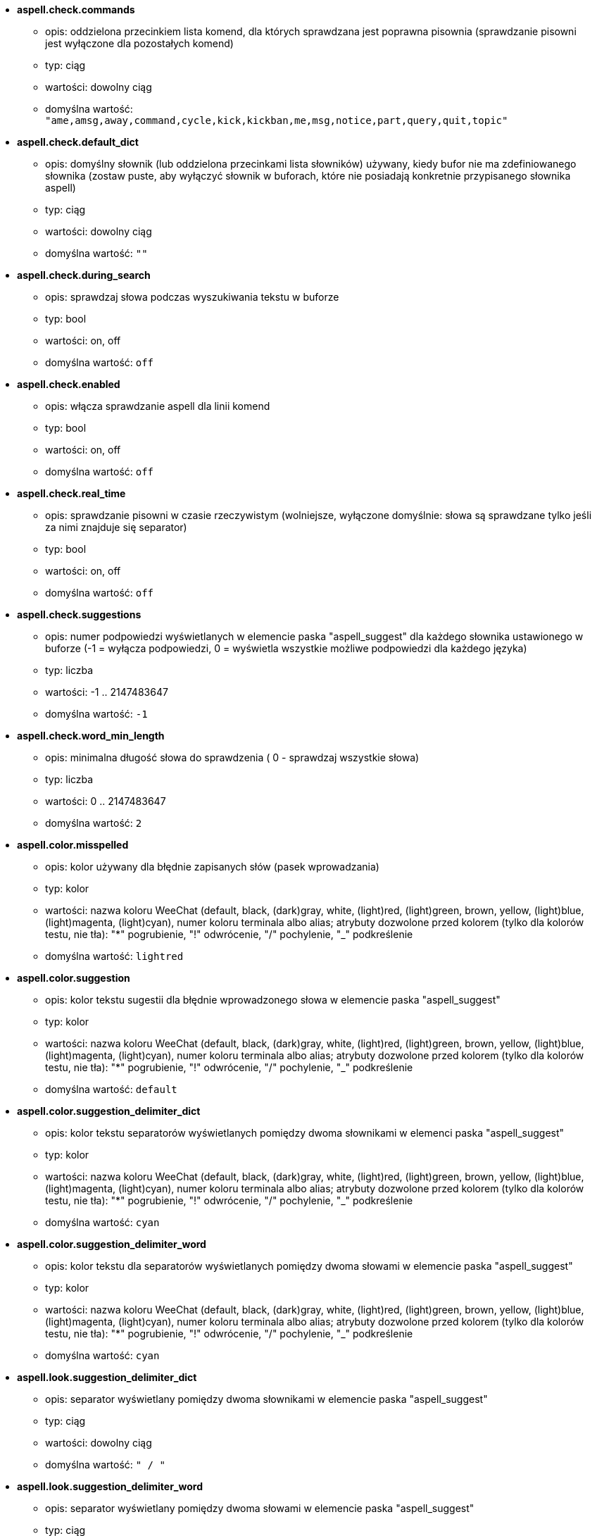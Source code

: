 //
// This file is auto-generated by script docgen.py.
// DO NOT EDIT BY HAND!
//
* [[option_aspell.check.commands]] *aspell.check.commands*
** opis: pass:none[oddzielona przecinkiem lista komend, dla których sprawdzana jest poprawna pisownia (sprawdzanie pisowni jest wyłączone dla pozostałych komend)]
** typ: ciąg
** wartości: dowolny ciąg
** domyślna wartość: `+"ame,amsg,away,command,cycle,kick,kickban,me,msg,notice,part,query,quit,topic"+`

* [[option_aspell.check.default_dict]] *aspell.check.default_dict*
** opis: pass:none[domyślny słownik (lub oddzielona przecinkami lista słowników) używany, kiedy bufor nie ma zdefiniowanego słownika (zostaw puste, aby wyłączyć słownik w buforach, które nie posiadają konkretnie przypisanego słownika aspell)]
** typ: ciąg
** wartości: dowolny ciąg
** domyślna wartość: `+""+`

* [[option_aspell.check.during_search]] *aspell.check.during_search*
** opis: pass:none[sprawdzaj słowa podczas wyszukiwania tekstu w buforze]
** typ: bool
** wartości: on, off
** domyślna wartość: `+off+`

* [[option_aspell.check.enabled]] *aspell.check.enabled*
** opis: pass:none[włącza sprawdzanie aspell dla linii komend]
** typ: bool
** wartości: on, off
** domyślna wartość: `+off+`

* [[option_aspell.check.real_time]] *aspell.check.real_time*
** opis: pass:none[sprawdzanie pisowni w czasie rzeczywistym (wolniejsze, wyłączone domyślnie: słowa są sprawdzane tylko jeśli za nimi znajduje się separator)]
** typ: bool
** wartości: on, off
** domyślna wartość: `+off+`

* [[option_aspell.check.suggestions]] *aspell.check.suggestions*
** opis: pass:none[numer podpowiedzi wyświetlanych w elemencie paska "aspell_suggest" dla każdego słownika ustawionego w buforze (-1 = wyłącza podpowiedzi, 0 = wyświetla wszystkie możliwe podpowiedzi dla każdego języka)]
** typ: liczba
** wartości: -1 .. 2147483647
** domyślna wartość: `+-1+`

* [[option_aspell.check.word_min_length]] *aspell.check.word_min_length*
** opis: pass:none[minimalna długość słowa do sprawdzenia ( 0 - sprawdzaj wszystkie słowa)]
** typ: liczba
** wartości: 0 .. 2147483647
** domyślna wartość: `+2+`

* [[option_aspell.color.misspelled]] *aspell.color.misspelled*
** opis: pass:none[kolor używany dla błędnie zapisanych słów (pasek wprowadzania)]
** typ: kolor
** wartości: nazwa koloru WeeChat (default, black, (dark)gray, white, (light)red, (light)green, brown, yellow, (light)blue, (light)magenta, (light)cyan), numer koloru terminala albo alias; atrybuty dozwolone przed kolorem (tylko dla kolorów testu, nie tła): "*" pogrubienie, "!" odwrócenie, "/" pochylenie, "_" podkreślenie
** domyślna wartość: `+lightred+`

* [[option_aspell.color.suggestion]] *aspell.color.suggestion*
** opis: pass:none[kolor tekstu sugestii dla błędnie wprowadzonego słowa w elemencie paska "aspell_suggest"]
** typ: kolor
** wartości: nazwa koloru WeeChat (default, black, (dark)gray, white, (light)red, (light)green, brown, yellow, (light)blue, (light)magenta, (light)cyan), numer koloru terminala albo alias; atrybuty dozwolone przed kolorem (tylko dla kolorów testu, nie tła): "*" pogrubienie, "!" odwrócenie, "/" pochylenie, "_" podkreślenie
** domyślna wartość: `+default+`

* [[option_aspell.color.suggestion_delimiter_dict]] *aspell.color.suggestion_delimiter_dict*
** opis: pass:none[kolor tekstu separatorów wyświetlanych pomiędzy dwoma słownikami w elemenci paska "aspell_suggest"]
** typ: kolor
** wartości: nazwa koloru WeeChat (default, black, (dark)gray, white, (light)red, (light)green, brown, yellow, (light)blue, (light)magenta, (light)cyan), numer koloru terminala albo alias; atrybuty dozwolone przed kolorem (tylko dla kolorów testu, nie tła): "*" pogrubienie, "!" odwrócenie, "/" pochylenie, "_" podkreślenie
** domyślna wartość: `+cyan+`

* [[option_aspell.color.suggestion_delimiter_word]] *aspell.color.suggestion_delimiter_word*
** opis: pass:none[kolor tekstu dla separatorów wyświetlanych pomiędzy dwoma słowami w elemencie paska "aspell_suggest"]
** typ: kolor
** wartości: nazwa koloru WeeChat (default, black, (dark)gray, white, (light)red, (light)green, brown, yellow, (light)blue, (light)magenta, (light)cyan), numer koloru terminala albo alias; atrybuty dozwolone przed kolorem (tylko dla kolorów testu, nie tła): "*" pogrubienie, "!" odwrócenie, "/" pochylenie, "_" podkreślenie
** domyślna wartość: `+cyan+`

* [[option_aspell.look.suggestion_delimiter_dict]] *aspell.look.suggestion_delimiter_dict*
** opis: pass:none[separator wyświetlany pomiędzy dwoma słownikami w elemencie paska "aspell_suggest"]
** typ: ciąg
** wartości: dowolny ciąg
** domyślna wartość: `+" / "+`

* [[option_aspell.look.suggestion_delimiter_word]] *aspell.look.suggestion_delimiter_word*
** opis: pass:none[separator wyświetlany pomiędzy dwoma słowami w elemencie paska "aspell_suggest"]
** typ: ciąg
** wartości: dowolny ciąg
** domyślna wartość: `+","+`
